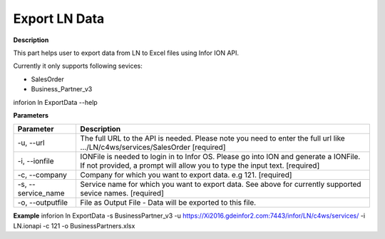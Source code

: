 =======================================
Export LN Data
=======================================

**Description**

This part helps user to export data from LN to Excel files using Infor ION API.

Currently it only supports following sevices:

- SalesOrder
- Business_Partner_v3

inforion ln ExportData --help    

**Parameters**

.. list-table::
   :header-rows: 1

   * - Parameter
     - Description
   * - -u, --url
     - The full URL to the API is needed. Please note you need to enter the full url like .../LN/c4ws/services/SalesOrder  [required]
   * - -i, --ionfile
     - IONFile is needed to login in to Infor OS. Please go into ION and generate a IONFile. If not provided, a prompt will allow you to type the input text. [required]
   * - -c, --company
     - Company for which you want to export data. e.g 121. [required]
   * - -s, --service_name
     - Service name for which you want to export data. See above for currently supported sevice names. [required]
   * - -o, --outputfile
     - File as Output File - Data will be exported to this file.


**Example**
inforion ln ExportData -s BusinessPartner_v3 -u https://Xi2016.gdeinfor2.com:7443/infor/LN/c4ws/services/ -i LN.ionapi -c 121 -o BusinessPartners.xlsx 
